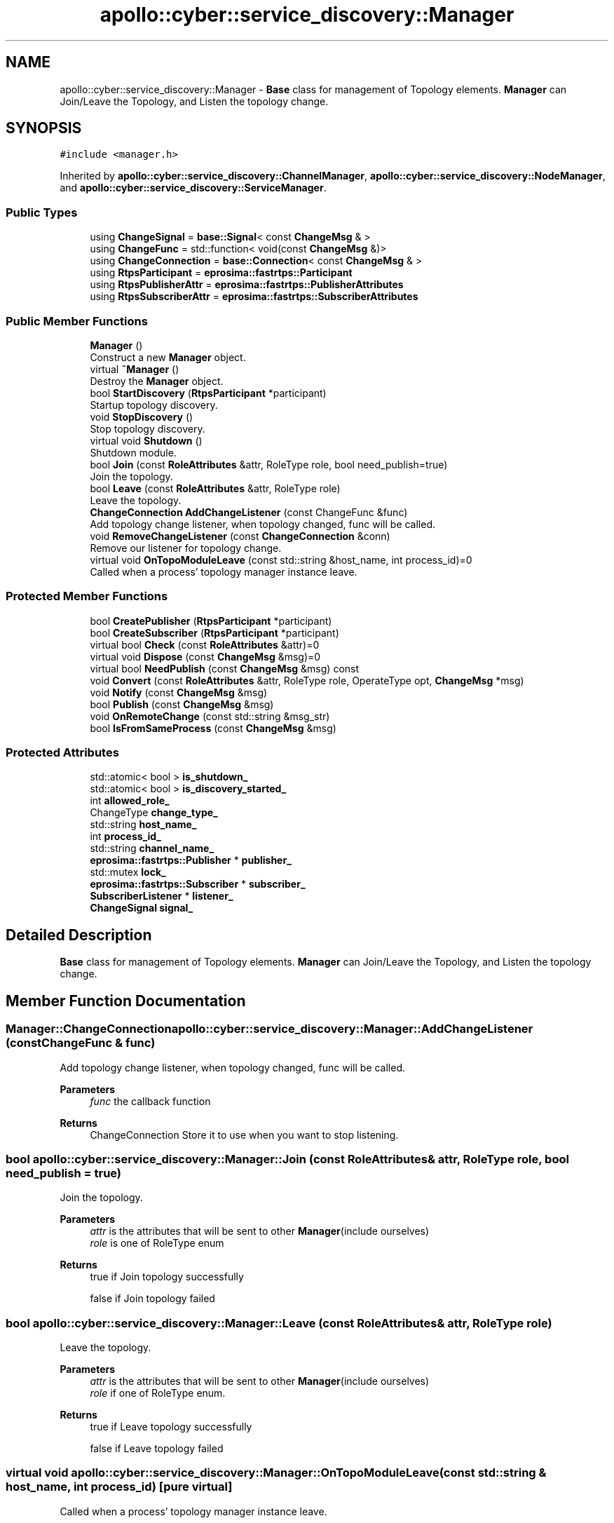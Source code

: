 .TH "apollo::cyber::service_discovery::Manager" 3 "Sun Sep 3 2023" "Version 8.0" "Cyber-Cmake" \" -*- nroff -*-
.ad l
.nh
.SH NAME
apollo::cyber::service_discovery::Manager \- \fBBase\fP class for management of Topology elements\&. \fBManager\fP can Join/Leave the Topology, and Listen the topology change\&.  

.SH SYNOPSIS
.br
.PP
.PP
\fC#include <manager\&.h>\fP
.PP
Inherited by \fBapollo::cyber::service_discovery::ChannelManager\fP, \fBapollo::cyber::service_discovery::NodeManager\fP, and \fBapollo::cyber::service_discovery::ServiceManager\fP\&.
.SS "Public Types"

.in +1c
.ti -1c
.RI "using \fBChangeSignal\fP = \fBbase::Signal\fP< const \fBChangeMsg\fP & >"
.br
.ti -1c
.RI "using \fBChangeFunc\fP = std::function< void(const \fBChangeMsg\fP &)>"
.br
.ti -1c
.RI "using \fBChangeConnection\fP = \fBbase::Connection\fP< const \fBChangeMsg\fP & >"
.br
.ti -1c
.RI "using \fBRtpsParticipant\fP = \fBeprosima::fastrtps::Participant\fP"
.br
.ti -1c
.RI "using \fBRtpsPublisherAttr\fP = \fBeprosima::fastrtps::PublisherAttributes\fP"
.br
.ti -1c
.RI "using \fBRtpsSubscriberAttr\fP = \fBeprosima::fastrtps::SubscriberAttributes\fP"
.br
.in -1c
.SS "Public Member Functions"

.in +1c
.ti -1c
.RI "\fBManager\fP ()"
.br
.RI "Construct a new \fBManager\fP object\&. "
.ti -1c
.RI "virtual \fB~Manager\fP ()"
.br
.RI "Destroy the \fBManager\fP object\&. "
.ti -1c
.RI "bool \fBStartDiscovery\fP (\fBRtpsParticipant\fP *participant)"
.br
.RI "Startup topology discovery\&. "
.ti -1c
.RI "void \fBStopDiscovery\fP ()"
.br
.RI "Stop topology discovery\&. "
.ti -1c
.RI "virtual void \fBShutdown\fP ()"
.br
.RI "Shutdown module\&. "
.ti -1c
.RI "bool \fBJoin\fP (const \fBRoleAttributes\fP &attr, RoleType role, bool need_publish=true)"
.br
.RI "Join the topology\&. "
.ti -1c
.RI "bool \fBLeave\fP (const \fBRoleAttributes\fP &attr, RoleType role)"
.br
.RI "Leave the topology\&. "
.ti -1c
.RI "\fBChangeConnection\fP \fBAddChangeListener\fP (const ChangeFunc &func)"
.br
.RI "Add topology change listener, when topology changed, func will be called\&. "
.ti -1c
.RI "void \fBRemoveChangeListener\fP (const \fBChangeConnection\fP &conn)"
.br
.RI "Remove our listener for topology change\&. "
.ti -1c
.RI "virtual void \fBOnTopoModuleLeave\fP (const std::string &host_name, int process_id)=0"
.br
.RI "Called when a process' topology manager instance leave\&. "
.in -1c
.SS "Protected Member Functions"

.in +1c
.ti -1c
.RI "bool \fBCreatePublisher\fP (\fBRtpsParticipant\fP *participant)"
.br
.ti -1c
.RI "bool \fBCreateSubscriber\fP (\fBRtpsParticipant\fP *participant)"
.br
.ti -1c
.RI "virtual bool \fBCheck\fP (const \fBRoleAttributes\fP &attr)=0"
.br
.ti -1c
.RI "virtual void \fBDispose\fP (const \fBChangeMsg\fP &msg)=0"
.br
.ti -1c
.RI "virtual bool \fBNeedPublish\fP (const \fBChangeMsg\fP &msg) const"
.br
.ti -1c
.RI "void \fBConvert\fP (const \fBRoleAttributes\fP &attr, RoleType role, OperateType opt, \fBChangeMsg\fP *msg)"
.br
.ti -1c
.RI "void \fBNotify\fP (const \fBChangeMsg\fP &msg)"
.br
.ti -1c
.RI "bool \fBPublish\fP (const \fBChangeMsg\fP &msg)"
.br
.ti -1c
.RI "void \fBOnRemoteChange\fP (const std::string &msg_str)"
.br
.ti -1c
.RI "bool \fBIsFromSameProcess\fP (const \fBChangeMsg\fP &msg)"
.br
.in -1c
.SS "Protected Attributes"

.in +1c
.ti -1c
.RI "std::atomic< bool > \fBis_shutdown_\fP"
.br
.ti -1c
.RI "std::atomic< bool > \fBis_discovery_started_\fP"
.br
.ti -1c
.RI "int \fBallowed_role_\fP"
.br
.ti -1c
.RI "ChangeType \fBchange_type_\fP"
.br
.ti -1c
.RI "std::string \fBhost_name_\fP"
.br
.ti -1c
.RI "int \fBprocess_id_\fP"
.br
.ti -1c
.RI "std::string \fBchannel_name_\fP"
.br
.ti -1c
.RI "\fBeprosima::fastrtps::Publisher\fP * \fBpublisher_\fP"
.br
.ti -1c
.RI "std::mutex \fBlock_\fP"
.br
.ti -1c
.RI "\fBeprosima::fastrtps::Subscriber\fP * \fBsubscriber_\fP"
.br
.ti -1c
.RI "\fBSubscriberListener\fP * \fBlistener_\fP"
.br
.ti -1c
.RI "\fBChangeSignal\fP \fBsignal_\fP"
.br
.in -1c
.SH "Detailed Description"
.PP 
\fBBase\fP class for management of Topology elements\&. \fBManager\fP can Join/Leave the Topology, and Listen the topology change\&. 
.SH "Member Function Documentation"
.PP 
.SS "\fBManager::ChangeConnection\fP apollo::cyber::service_discovery::Manager::AddChangeListener (const ChangeFunc & func)"

.PP
Add topology change listener, when topology changed, func will be called\&. 
.PP
\fBParameters\fP
.RS 4
\fIfunc\fP the callback function 
.RE
.PP
\fBReturns\fP
.RS 4
ChangeConnection Store it to use when you want to stop listening\&. 
.RE
.PP

.SS "bool apollo::cyber::service_discovery::Manager::Join (const \fBRoleAttributes\fP & attr, RoleType role, bool need_publish = \fCtrue\fP)"

.PP
Join the topology\&. 
.PP
\fBParameters\fP
.RS 4
\fIattr\fP is the attributes that will be sent to other \fBManager\fP(include ourselves) 
.br
\fIrole\fP is one of RoleType enum 
.RE
.PP
\fBReturns\fP
.RS 4
true if Join topology successfully 
.PP
false if Join topology failed 
.RE
.PP

.SS "bool apollo::cyber::service_discovery::Manager::Leave (const \fBRoleAttributes\fP & attr, RoleType role)"

.PP
Leave the topology\&. 
.PP
\fBParameters\fP
.RS 4
\fIattr\fP is the attributes that will be sent to other \fBManager\fP(include ourselves) 
.br
\fIrole\fP if one of RoleType enum\&. 
.RE
.PP
\fBReturns\fP
.RS 4
true if Leave topology successfully 
.PP
false if Leave topology failed 
.RE
.PP

.SS "virtual void apollo::cyber::service_discovery::Manager::OnTopoModuleLeave (const std::string & host_name, int process_id)\fC [pure virtual]\fP"

.PP
Called when a process' topology manager instance leave\&. 
.PP
\fBParameters\fP
.RS 4
\fIhost_name\fP is the process's host's name 
.br
\fIprocess_id\fP is the process' id 
.RE
.PP

.SS "void apollo::cyber::service_discovery::Manager::RemoveChangeListener (const \fBChangeConnection\fP & conn)"

.PP
Remove our listener for topology change\&. 
.PP
\fBParameters\fP
.RS 4
\fIconn\fP is the return value of \fCAddChangeListener\fP 
.RE
.PP

.SS "bool apollo::cyber::service_discovery::Manager::StartDiscovery (\fBRtpsParticipant\fP * participant)"

.PP
Startup topology discovery\&. 
.PP
\fBParameters\fP
.RS 4
\fIparticipant\fP is used to create rtps Publisher and Subscriber 
.RE
.PP
\fBReturns\fP
.RS 4
true if start successfully 
.PP
false if start fail 
.RE
.PP


.SH "Author"
.PP 
Generated automatically by Doxygen for Cyber-Cmake from the source code\&.
